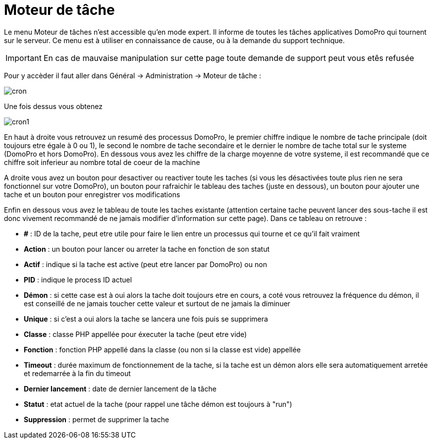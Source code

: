 :icons: font

= Moteur de tâche

Le menu Moteur de tâches n'est accessible qu'en mode expert. Il informe de toutes les tâches applicatives DomoPro qui tournent sur le serveur. Ce menu est à utiliser en connaissance de cause, ou à la demande du support technique.

[IMPORTANT]
En cas de mauvaise manipulation sur cette page toute demande de support peut vous etês refusée

Pour y accèder il faut aller dans Général -> Administration -> Moteur de tâche : 

image::../images/cron.JPG[]

Une fois dessus vous obtenez

image::../images/cron1.JPG[]

En haut à droite vous retrouvez un resumé des processus DomoPro, le premier chiffre indique le nombre de tache principale (doit toujours etre égale à 0 ou 1), le second le nombre de tache secondaire et le dernier le nombre de tache total sur le systeme (DomoPro et hors DomoPro).
En dessous vous avez les chiffre de la charge moyenne de votre systeme, il est recommandé que ce chiffre soit inferieur au nombre total de coeur de la machine

A droite vous avez un bouton pour desactiver ou reactiver toute les taches (si vous les désactivées toute plus rien ne sera fonctionnel sur votre DomoPro), un bouton pour rafraichir le tableau des taches (juste en dessous), un bouton pour ajouter une tache et un bouton pour enregistrer vos modifications

Enfin en dessous vous avez le tableau de toute les taches existante (attention certaine tache peuvent lancer des sous-tache il est donc vivement recommandé de ne jamais modifier d'information sur cette page). Dans ce tableau on retrouve : 

* *#* : ID de la tache, peut etre utile pour faire le lien entre un processus qui tourne et ce qu'il fait vraiment
* *Action* : un bouton pour lancer ou arreter la tache en fonction de son statut
* *Actif* : indique si la tache est active (peut etre lancer par DomoPro) ou non
* *PID* : indique le process ID actuel
* *Démon* : si cette case est à oui alors la tache doit toujours etre en cours, a coté vous retrouvez la fréquence du démon, il est conseillé de ne jamais toucher cette valeur et surtout de ne jamais la diminuer
* *Unique* : si c'est a oui alors la tache se lancera une fois puis se supprimera
* *Classe* : classe PHP appellée pour éxecuter la tache (peut etre vide)
* *Fonction* : fonction  PHP appellé dans la classe (ou non si la classe est vide) appellée
* *Timeout* : durée maximum de fonctionnement de la tache, si la tache est un démon alors elle sera automatiquement arretée et redemarrée à la fin du timeout
* *Dernier lancement* : date de dernier lancement de la tâche
* *Statut* : etat actuel de la tache (pour rappel une tâche démon est toujours à "run")
* *Suppression* : permet de supprimer la tache
